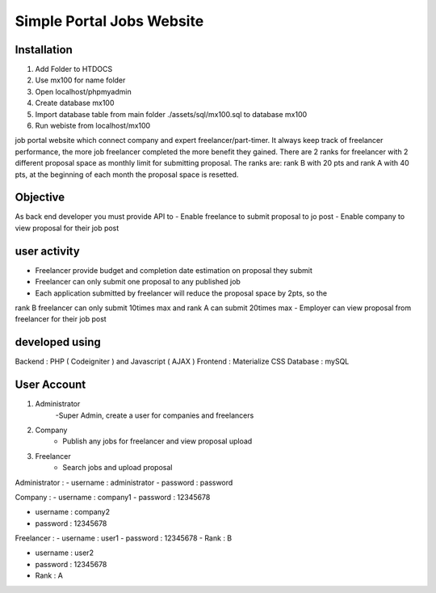 ###################
Simple Portal Jobs Website 
###################

*******************
Installation
*******************
1. Add Folder to HTDOCS 
2. Use mx100 for name folder
3. Open localhost/phpmyadmin
4. Create database mx100
5. Import database table from main folder ./assets/sql/mx100.sql to database mx100
6. Run webiste from localhost/mx100

job portal website which connect company and expert freelancer/part-timer. It always keep
track of freelancer performance, the more job freelancer completed the more benefit they
gained. There are 2 ranks for freelancer with 2 different proposal space as monthly limit for
submitting proposal. The ranks are: rank B with 20 pts and rank A with 40 pts, at the
beginning of each month the proposal space is resetted.

*******************
Objective
*******************
As back end developer you must provide API to
- Enable freelance to submit proposal to jo post
- Enable company to view proposal for their job post

*******************
user activity
*******************
- Freelancer provide budget and completion date estimation on proposal they submit
- Freelancer can only submit one proposal to any published job
- Each application submitted by freelancer will reduce the proposal space by 2pts, so the
rank B freelancer can only submit 10times max and rank A can submit 20times max
- Employer can view proposal from freelancer for their job post

*******************
developed using
*******************
Backend : PHP ( Codeigniter ) and Javascript ( AJAX )
Frontend : Materialize CSS
Database : mySQL

*******************
User Account
*******************
1. Administrator
	-Super Admin, create a user for companies and freelancers
2. Company
	- Publish any jobs for freelancer and view proposal upload
3. Freelancer 
	- Search jobs and upload proposal

Administrator :
- username : administrator 
- password : password

Company :
- username : company1
- password : 12345678

- username : company2
- password : 12345678

Freelancer :
- username : user1
- password : 12345678
- Rank : B

- username : user2
- password : 12345678
- Rank : A

